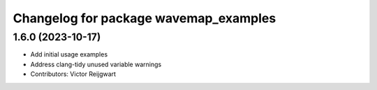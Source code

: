 ^^^^^^^^^^^^^^^^^^^^^^^^^^^^^^^^^^^^^^
Changelog for package wavemap_examples
^^^^^^^^^^^^^^^^^^^^^^^^^^^^^^^^^^^^^^

1.6.0 (2023-10-17)
------------------
* Add initial usage examples
* Address clang-tidy unused variable warnings
* Contributors: Victor Reijgwart

